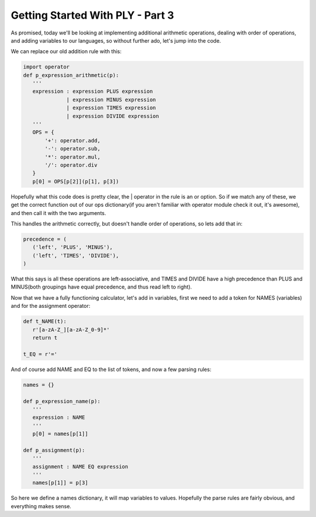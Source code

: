 
Getting Started With PLY - Part 3
=================================


As promised, today we'll be looking at implementing additional arithmetic operations, dealing with order of operations, and adding variables to our languages, so without further ado, let's jump into the code.

We can replace our old addition rule with this:

.. sourcecode:: python

    import operator
    def p_expression_arithmetic(p):
       '''
       expression : expression PLUS expression
                  | expression MINUS expression
                  | expression TIMES expression
                  | expression DIVIDE expression
       '''
       OPS = {
           '+': operator.add,
           '-': operator.sub,
           '*': operator.mul,
           '/': operator.div
       }
       p[0] = OPS[p[2]](p[1], p[3])

Hopefully what this code does is pretty clear, the | operator in the rule is an or option.  So if we match any of these, we get the correct function out of our ops dictionary(if you aren't familiar with operator module check it out, it's awesome), and then call it with the two arguments.

This handles the arithmetic correctly, but doesn't handle order of operations, so lets add that in:

.. sourcecode:: python

    precedence = (
       ('left', 'PLUS', 'MINUS'),
       ('left', 'TIMES', 'DIVIDE'),
    )

What this says is all these operations are left-associative, and TIMES and DIVIDE have a high precedence than PLUS and MINUS(both groupings have equal precedence, and thus read left to right).

Now that we have a fully functioning calculator, let's add in variables, first we need to add a token for NAMES (variables) and for the assignment operator:

.. sourcecode:: python

    def t_NAME(t):
       r'[a-zA-Z_][a-zA-Z_0-9]*'
       return t

    t_EQ = r'='

And of course add NAME and EQ to the list of tokens, and now a few parsing rules:

.. sourcecode:: python

    names = {}

    def p_expression_name(p):
       '''
       expression : NAME
       '''
       p[0] = names[p[1]]

    def p_assignment(p):
       '''
       assignment : NAME EQ expression
       '''
       names[p[1]] = p[3]

So here we define a names dictionary, it will map variables to values.  Hopefully the parse rules are fairly obvious, and everything makes sense.
